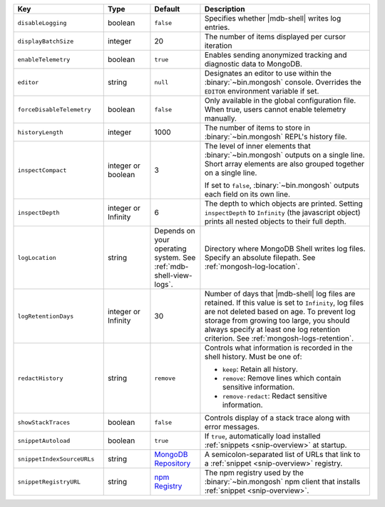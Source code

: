 .. list-table::
   :header-rows: 1
   :widths: 25 13 14 47

   * - Key
     - Type
     - Default
     - Description

   * - ``disableLogging``
     - boolean
     - ``false``
     - Specifies whether |mdb-shell| writes log entries.

   * - ``displayBatchSize``
     - integer
     - 20
     - The number of items displayed per cursor iteration

   * - ``enableTelemetry``
     - boolean
     - ``true``
     - Enables sending anonymized tracking and diagnostic data to
       MongoDB. 

   * - ``editor``
     - string
     - ``null``
     - Designates an editor to use within the :binary:`~bin.mongosh`
       console. Overrides the ``EDITOR`` environment variable if set.

   * - ``forceDisableTelemetry``
     - boolean
     - ``false``
     - Only available in the global configuration file. When true,
       users cannot enable telemetry manually.

   * - ``historyLength``
     - integer
     - 1000
     - The number of items to store in :binary:`~bin.mongosh` REPL's
       history file.

   * - ``inspectCompact``
     - integer or boolean
     - 3
     - The level of inner elements that :binary:`~bin.mongosh` outputs
       on a single line. Short array elements are also grouped together
       on a single line.
       
       If set to ``false``, :binary:`~bin.mongosh` outputs each field
       on its own line.

   * - ``inspectDepth``
     - integer or Infinity
     - 6
     - The depth to which objects are printed. Setting ``inspectDepth``
       to ``Infinity`` (the javascript object) prints all nested
       objects to their full depth.

   * - ``logLocation``
     - string
     - Depends on your operating system. See :ref:`mdb-shell-view-logs`.
     - Directory where MongoDB Shell writes log files. Specify an
       absolute filepath. See :ref:`mongosh-log-location`.

   * - ``logRetentionDays``
     - integer or Infinity
     - 30
     - Number of days that |mdb-shell| log files are retained. If this
       value is set to ``Infinity``, log files are not deleted based on
       age. To prevent log storage from growing too large, you should
       always specify at least one log retention criterion. See
       :ref:`mongosh-logs-retention`.

   * - ``redactHistory``
     - string
     - ``remove``
     - Controls what information is recorded in the shell history.
       Must be one of:

       - ``keep``: Retain all history.
       - ``remove``: Remove lines which contain sensitive information.
       - ``remove-redact``: Redact sensitive information.

   * - ``showStackTraces``
     - boolean
     - ``false``
     - Controls display of a stack trace along with error messages.

   * - ``snippetAutoload``
     - boolean
     - ``true``
     - If ``true``, automatically load installed
       :ref:`snippets <snip-overview>` at startup.

   * - ``snippetIndexSourceURLs``
     - string
     - `MongoDB Repository
       <https://compass.mongodb.com/mongosh/snippets-index.bson.br>`__
     - A semicolon-separated list of URLs that link to a
       :ref:`snippet <snip-overview>` registry.

   * - ``snippetRegistryURL``
     - string
     - `npm Registry <https://registry.npmjs.org>`__
     - The npm registry used by the :binary:`~bin.mongosh` npm client
       that installs :ref:`snippet <snip-overview>`.
